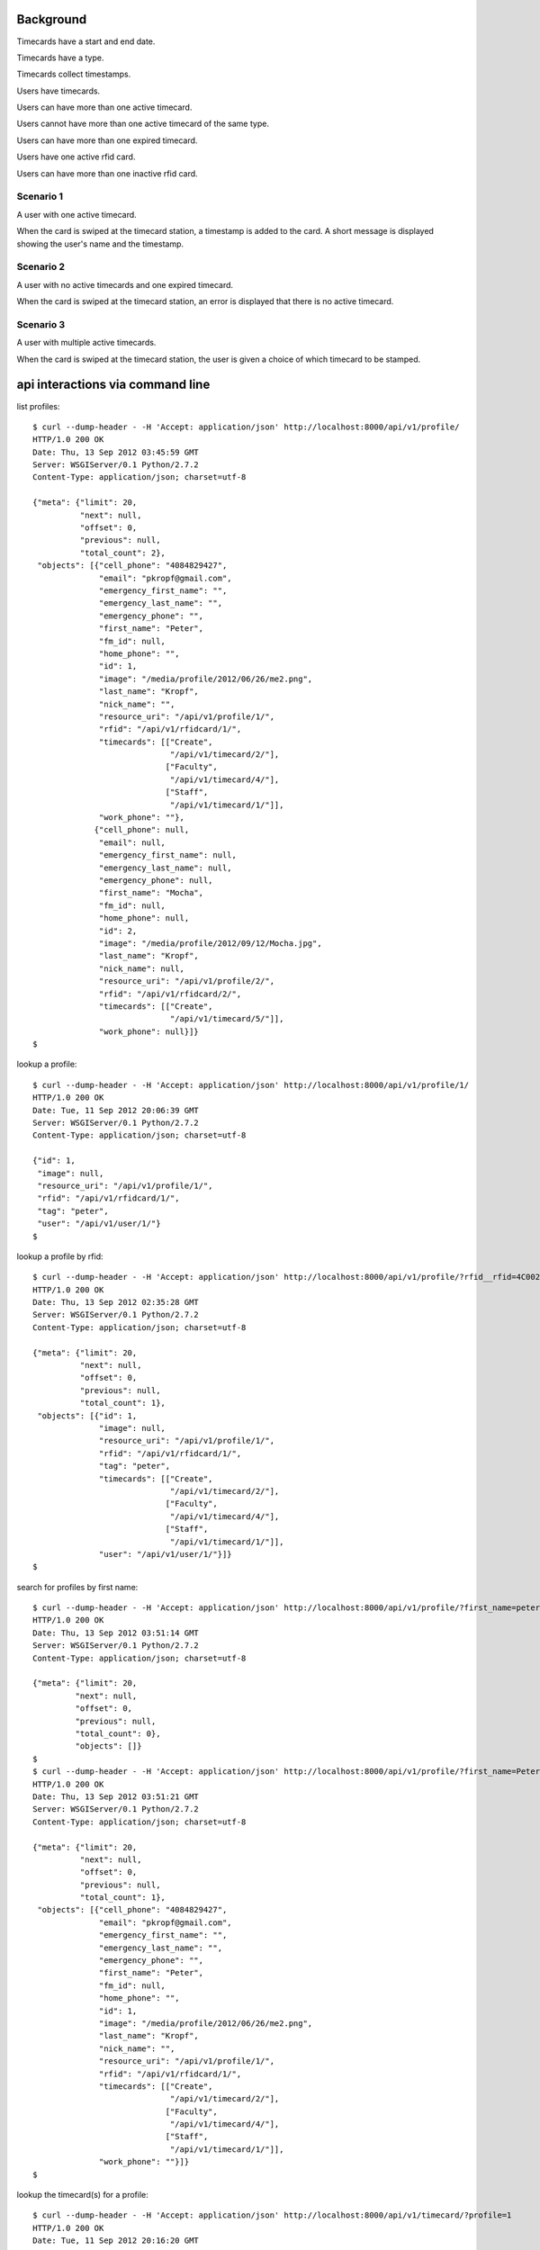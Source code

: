 Background
==========

Timecards have a start and end date. 

Timecards have a type.

Timecards collect timestamps.

Users have timecards. 

Users can have more than one active timecard.

Users cannot have more than one active timecard of the same type.

Users can have more than one expired timecard.

Users have one active rfid card.

Users can have more than one inactive rfid card.


Scenario 1
----------

A user with one active timecard.

When the card is swiped at the timecard station, a timestamp is added
to the card. A short message is displayed showing the user's name and
the timestamp.


Scenario 2
----------

A user with no active timecards and one expired timecard.

When the card is swiped at the timecard station, an error is displayed
that there is no active timecard.


Scenario 3
----------

A user with multiple active timecards.

When the card is swiped at the timecard station, the user is given a
choice of which timecard to be stamped.


api interactions via command line
=================================

list profiles::

  $ curl --dump-header - -H 'Accept: application/json' http://localhost:8000/api/v1/profile/
  HTTP/1.0 200 OK
  Date: Thu, 13 Sep 2012 03:45:59 GMT
  Server: WSGIServer/0.1 Python/2.7.2
  Content-Type: application/json; charset=utf-8
  
  {"meta": {"limit": 20,
            "next": null,
            "offset": 0,
            "previous": null,
            "total_count": 2},
   "objects": [{"cell_phone": "4084829427",
                "email": "pkropf@gmail.com",
                "emergency_first_name": "",
                "emergency_last_name": "",
                "emergency_phone": "",
                "first_name": "Peter",
                "fm_id": null,
                "home_phone": "",
                "id": 1,
                "image": "/media/profile/2012/06/26/me2.png",
                "last_name": "Kropf",
                "nick_name": "",
                "resource_uri": "/api/v1/profile/1/",
                "rfid": "/api/v1/rfidcard/1/",
                "timecards": [["Create",
                               "/api/v1/timecard/2/"],
                              ["Faculty",
                               "/api/v1/timecard/4/"],
                              ["Staff",
                               "/api/v1/timecard/1/"]],
                "work_phone": ""},
               {"cell_phone": null,
                "email": null,
                "emergency_first_name": null,
                "emergency_last_name": null,
                "emergency_phone": null,
                "first_name": "Mocha",
                "fm_id": null,
                "home_phone": null,
                "id": 2,
                "image": "/media/profile/2012/09/12/Mocha.jpg",
                "last_name": "Kropf",
                "nick_name": null,
                "resource_uri": "/api/v1/profile/2/",
                "rfid": "/api/v1/rfidcard/2/",
                "timecards": [["Create",
                               "/api/v1/timecard/5/"]],
                "work_phone": null}]}
  $


lookup a profile::

  $ curl --dump-header - -H 'Accept: application/json' http://localhost:8000/api/v1/profile/1/
  HTTP/1.0 200 OK
  Date: Tue, 11 Sep 2012 20:06:39 GMT
  Server: WSGIServer/0.1 Python/2.7.2
  Content-Type: application/json; charset=utf-8
  
  {"id": 1,
   "image": null,
   "resource_uri": "/api/v1/profile/1/",
   "rfid": "/api/v1/rfidcard/1/",
   "tag": "peter",
   "user": "/api/v1/user/1/"}
  $


lookup a profile by rfid::

  $ curl --dump-header - -H 'Accept: application/json' http://localhost:8000/api/v1/profile/?rfid__rfid=4C0020F73B
  HTTP/1.0 200 OK
  Date: Thu, 13 Sep 2012 02:35:28 GMT
  Server: WSGIServer/0.1 Python/2.7.2
  Content-Type: application/json; charset=utf-8
  
  {"meta": {"limit": 20,
            "next": null,
            "offset": 0,
            "previous": null,
            "total_count": 1},
   "objects": [{"id": 1,
                "image": null,
                "resource_uri": "/api/v1/profile/1/",
                "rfid": "/api/v1/rfidcard/1/",
                "tag": "peter",
                "timecards": [["Create",
                               "/api/v1/timecard/2/"],
                              ["Faculty",
                               "/api/v1/timecard/4/"],
                              ["Staff",
                               "/api/v1/timecard/1/"]],
                "user": "/api/v1/user/1/"}]}
  $ 


search for profiles by first name::

  $ curl --dump-header - -H 'Accept: application/json' http://localhost:8000/api/v1/profile/?first_name=peter
  HTTP/1.0 200 OK
  Date: Thu, 13 Sep 2012 03:51:14 GMT
  Server: WSGIServer/0.1 Python/2.7.2
  Content-Type: application/json; charset=utf-8
  
  {"meta": {"limit": 20,
           "next": null,
           "offset": 0,
           "previous": null,
           "total_count": 0},
           "objects": []}
  $
  $ curl --dump-header - -H 'Accept: application/json' http://localhost:8000/api/v1/profile/?first_name=Peter
  HTTP/1.0 200 OK
  Date: Thu, 13 Sep 2012 03:51:21 GMT
  Server: WSGIServer/0.1 Python/2.7.2
  Content-Type: application/json; charset=utf-8
  
  {"meta": {"limit": 20,
            "next": null,
            "offset": 0,
            "previous": null,
            "total_count": 1},
   "objects": [{"cell_phone": "4084829427",
                "email": "pkropf@gmail.com",
                "emergency_first_name": "",
                "emergency_last_name": "",
                "emergency_phone": "",
                "first_name": "Peter",
                "fm_id": null,
                "home_phone": "",
                "id": 1,
                "image": "/media/profile/2012/06/26/me2.png",
                "last_name": "Kropf",
                "nick_name": "",
                "resource_uri": "/api/v1/profile/1/",
                "rfid": "/api/v1/rfidcard/1/",
                "timecards": [["Create",
                               "/api/v1/timecard/2/"],
                              ["Faculty",
                               "/api/v1/timecard/4/"],
                              ["Staff",
                               "/api/v1/timecard/1/"]],
                "work_phone": ""}]}
  $
  
  
lookup the timecard(s) for a profile::

  $ curl --dump-header - -H 'Accept: application/json' http://localhost:8000/api/v1/timecard/?profile=1
  HTTP/1.0 200 OK
  Date: Tue, 11 Sep 2012 20:16:20 GMT
  Server: WSGIServer/0.1 Python/2.7.2
  Content-Type: application/json; charset=utf-8
  
  {"meta": {"limit": 20,
            "next": null,
            "offset": 0,
            "previous": null,
            "total_count": 3},
   "objects": [{"end_date": "2012-12-31",
                "hours_today": 0,
                "hours_total": 0,
                "id": 4,
                "notes": "",
                "pairs": [["60: 2012-09-11 12:52:43.801171",
                           null]],
                "profile": "/api/v1/profile/1/",
                "resource_uri": "/api/v1/timecard/4/",
                "start_date": "2012-01-01",
                "timecardtype": "/api/v1/timecardtype/5/",
                "typename": "Faculty"},
               {"end_date": "2013-08-30",
                "hours_today": 0.041666666666666664,
                "hours_total": 22.172500000000003,
                "id": 1,
                "notes": "",
                "pairs": [["1: 2012-08-29 14:07:40",
                           "2: 2012-08-29 22:08:07"],
                          ["3: 2012-08-30 08:22:05",
                           "4: 2012-08-30 22:22:22"],
                          ["5: 2012-08-30 22:27:37",
                           null],
                          ["61: 2012-09-11 13:05:35.261861",
                           null]],
                "profile": "/api/v1/profile/1/",
                "resource_uri": "/api/v1/timecard/1/",
                "start_date": "2012-08-29",
                "timecardtype": "/api/v1/timecardtype/4/",
                "typename": "Staff"},
               {"end_date": "2013-08-31",
                "hours_today": 0.0005555555555555556,
                "hours_total": 0.0005555555555555556,
                "id": 2,
                "notes": "",
                "pairs": [["7: 2012-08-31 23:37:32.933185",
                           null],
                          ["58: 2012-09-11 12:48:51.878007",
                           "59: 2012-09-11 12:48:54.664882"]],
                "profile": "/api/v1/profile/1/",
                "resource_uri": "/api/v1/timecard/2/",
                "start_date": "2012-08-31",
                "timecardtype": "/api/v1/timecardtype/2/",
                "typename": "Create"}]}
  $


stamp a timecard::

  $ curl --dump-header - -H "Content-Type: application/json" -X POST --data '{"timecard": "/api/v1/timecard/1/"}' http://localhost:8000/api/v1/stamp/
  HTTP/1.0 201 CREATED
  Date: Tue, 11 Sep 2012 20:05:35 GMT
  Server: WSGIServer/0.1 Python/2.7.2
  Content-Type: text/html; charset=utf-8
  Location: http://localhost:8000/api/v1/stamp/61/
  
  $
